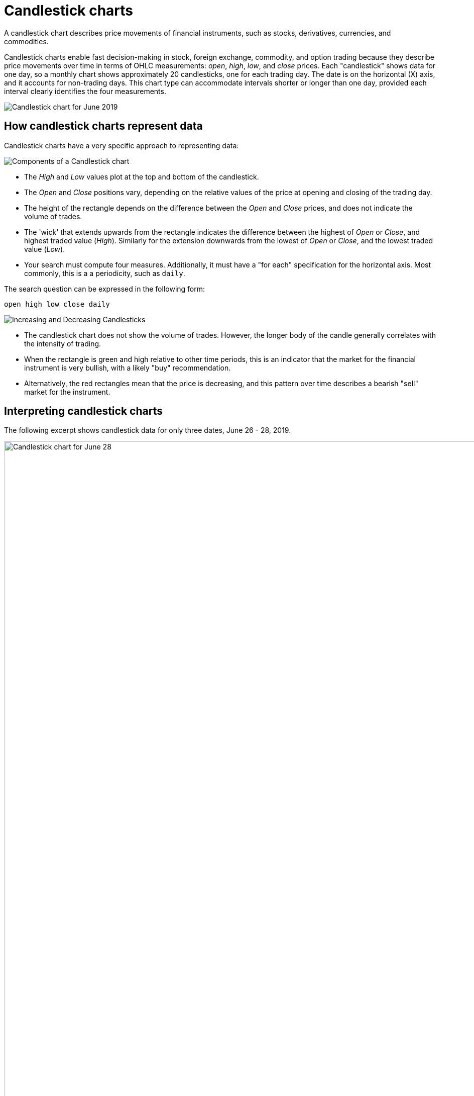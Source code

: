 = Candlestick charts
:last_updated: 06/23/2021
:linkattrs:
:experimental:
:page-partial:
:page-aliases: /end-user/search/candlestick-charts.adoc
:description: A candlestick chart describes price movements of financial instruments, such as stocks, derivatives, currencies, and commodities.

A candlestick chart describes price movements of financial instruments, such as stocks, derivatives, currencies, and commodities.

++++
<style type="text/css">
.image-left {
  display: block;
  margin-left: auto;
  margin-right: auto;
  float: right;
}</style>
++++

Candlestick charts enable fast decision-making in stock, foreign exchange, commodity, and option trading because they describe price movements over time in terms of OHLC measurements: _open_, _high_, _low_, and _close_ prices. Each "candlestick" shows data for one day, so a monthly chart shows approximately 20 candlesticks, one for each trading day. The date is on the horizontal (X) axis, and it accounts for non-trading days. This chart type can accommodate intervals shorter or longer than one day, provided each interval clearly identifies the four measurements.

image::candlestick_visualization.png[Candlestick chart for June 2019]

== How candlestick charts represent data

Candlestick charts have a very specific approach to representing data:

image::candlestick_components.png[Components of a Candlestick chart,float="right",role="right"]

* The _High_ and _Low_ values plot at the top and bottom of the candlestick.

* The _Open_ and _Close_ positions vary, depending on the relative values of the price at opening and closing of the trading day.

* The height of the rectangle depends on the difference between the _Open_ and _Close_ prices, and does not indicate the volume of trades.

* The 'wick' that extends upwards from the rectangle indicates the difference between the highest of _Open_ or _Close_, and highest traded value (_High_). Similarly for the extension downwards from the lowest of _Open_ or _Close_, and the lowest traded value (_Low_).

* Your search must compute four measures. Additionally, it must have a "for each" specification for the horizontal axis. Most commonly, this is a a periodicity, such as `daily`.

The search question can be expressed in the following form:

[source]
----
open high low close daily
----

image::candlestick_increase_decrease.png[Increasing and Decreasing Candlesticks,float="right",role="right"]

* The candlestick chart does not show the volume of trades. However, the longer body of the candle generally correlates with the intensity of trading.

* When the rectangle is green and high relative to other time periods, this is an indicator that the market for the financial instrument is very bullish, with a likely "buy" recommendation.

* Alternatively, the red rectangles mean that the price is decreasing, and this pattern over time describes a bearish "sell" market for the instrument.

== Interpreting candlestick charts

The following excerpt shows candlestick data for only three dates, June 26 - 28, 2019.

image::candlestick_example.png[Candlestick chart for June 28, 2019,float="right",role="right"]

[width="100%",options="header"]
|===
| Date | Open | High | Low | Close
| 06-26-2019 | $15.30 | $16.00 | $15.90 | $15.90
| 06-27-2019 | $15.60 | $15.80 | $15.70 | $15.70
| 06-28-2019 | $15.80 | $15.90 | $15.80 | $15.80
|===

Notice the following features of this chart:

* For both June 26th and 27th, the _Close_ price is higher than the _Open_ price. The candlesticks for these days are rendered in green.
* The close is lower than the open on June 28th, so the candlestick is red.
* June 26th has the highest difference between its _Open_ and _Close_ prices. You can easily determine this based on the height of the rectangle.
* The top-to-bottom size of the wicks vary with the _High_ and _Low_ prices. The range of prices in individual trades is greatest on June 26th, at $0.80. The range is identical, at $0.40, for both June 27th and June 28th.
* The _Open_ for one day almost never coincides with the _Close_ of the previous day. This is due to after-hours trading.


== Color customization in candlestick charts

image::candlestick_color.png[Color customization in candlestick chart,float="right",role="right"]
There are two color choices for this chart type:

- Up Color
- Down Color

ThoughtSpot uses Green and Red, respectively, as default.

Each candlestick renders in one of the two options, depending on the relative values of `open` and `close` measurements.

== Adapting candlestick charts for other data

You can use this chart to display other statistical data, as long as you provide four measurements in addition to specifying the horizontal axis.
